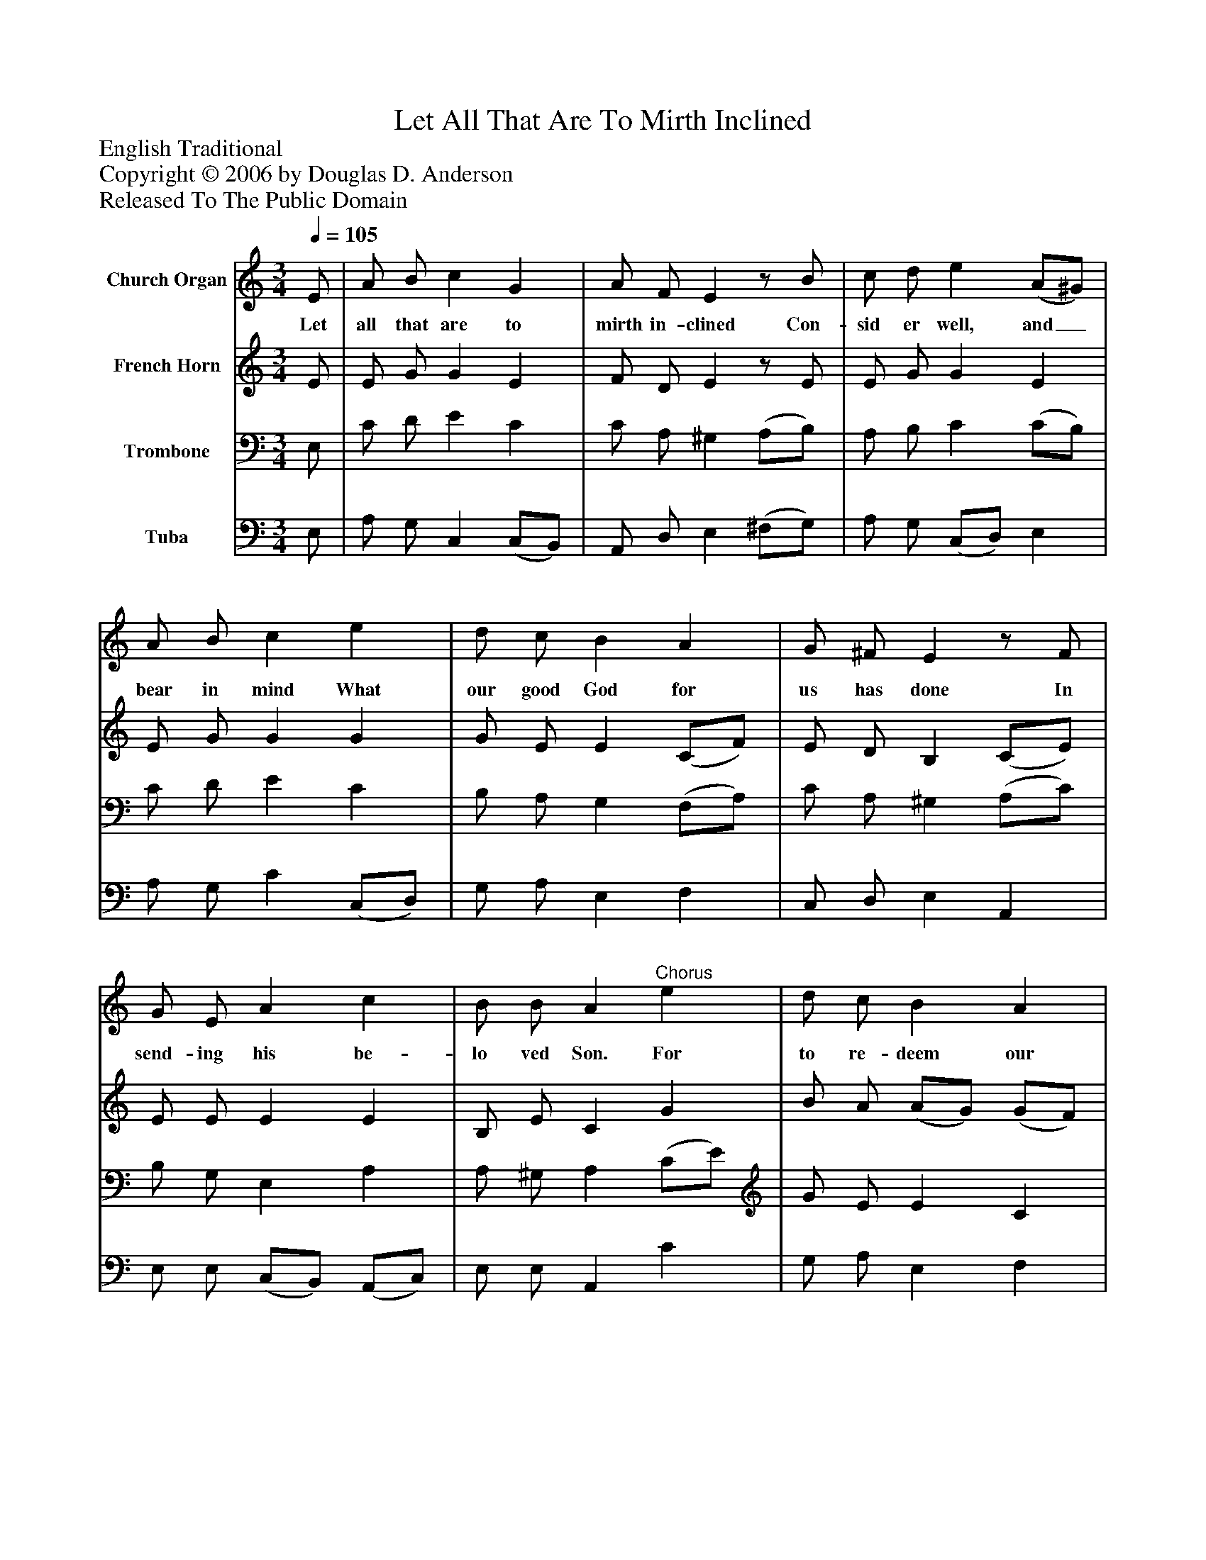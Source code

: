 %%abc-creator mxml2abc 1.4
%%abc-version 2.0
%%continueall true
%%titletrim true
%%titleformat A-1 T C1, Z-1, S-1
X: 0
T: Let All That Are To Mirth Inclined
Z: English Traditional
Z: Copyright © 2006 by Douglas D. Anderson
Z: Released To The Public Domain
L: 1/4
M: 3/4
Q: 1/4=105
V: P1 name="Church Organ"
%%MIDI program 1 19
V: P2 name="French Horn"
%%MIDI program 2 60
V: P3 name="Trombone"
%%MIDI program 3 57
V: P4 name="Tuba"
%%MIDI program 4 58
K: C
[V: P1]  E/ | A/ B/ c G | A/ F/ Ez/ B/ | c/ d/ e (A/^G/) | A/ B/ c e | d/ c/ B A | G/ ^F/ Ez/ F/ | G/ E/ A c | B/ B/ A"^Chorus" e | d/ c/ B A | G/ ^F/ Ez/ E/ | G/ E/ A c | B/ B/ A|]
w: Let all that are to mirth in- clined Con- sid er well, and_ bear in mind What our good God for us has done In send- ing his be- lo ved Son. For to re- deem our souls from thrall Christ is the Sa- viour of us all.
[V: P2]  E/ | E/ G/ G E | F/ D/ Ez/ E/ | E/ G/ G E | E/ G/ G G | G/ E/ E (C/F/) | E/ D/ B, (C/E/) | E/ E/ E E | B,/ E/ C G | B/ A/ (A/G/) (G/F/) | E/ D/ B, C | E/ E/ E E | E/ B,/ ^C|]
[V: P3]  E,/ | C/ D/ E C | C/ A,/ ^G, (A,/B,/) | A,/ B,/ C (C/B,/) | C/ D/ E C | B,/ A,/ G, (F,/A,/) | C/ A,/ ^G, (A,/C/) | B,/ G,/ E, A, | A,/ ^G,/ A, (C/E/) | G/ E/ E C | C/ A,/ ^G, A, | B,/ G,/ E, A, | A,/ ^G,/ A,|]
[V: P4]  E,/ | A,/ G,/ C, (C,/B,,/) | A,,/ D,/ E, (^F,/G,/) | A,/ G,/ (C,/D,/) E, | A,/ G,/ C (C,/D,/) | G,/ A,/ E, F, | C,/ D,/ E, A,, | E,/ E,/ (C,/B,,/) (A,,/C,/) | E,/ E,/ A,, C | G,/ A,/ E, F, | C,/ D,/ E, A,, | E,/ E,/ (C,/B,,/) (A,,/C,/) | E,/ E,/ A,,|]

